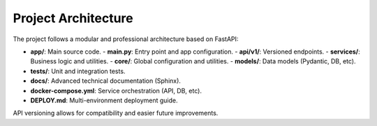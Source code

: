 Project Architecture
===================

The project follows a modular and professional architecture based on FastAPI:

- **app/**: Main source code.
  - **main.py**: Entry point and app configuration.
  - **api/v1/**: Versioned endpoints.
  - **services/**: Business logic and utilities.
  - **core/**: Global configuration and utilities.
  - **models/**: Data models (Pydantic, DB, etc).
- **tests/**: Unit and integration tests.
- **docs/**: Advanced technical documentation (Sphinx).
- **docker-compose.yml**: Service orchestration (API, DB, etc).
- **DEPLOY.md**: Multi-environment deployment guide.

API versioning allows for compatibility and easier future improvements.
